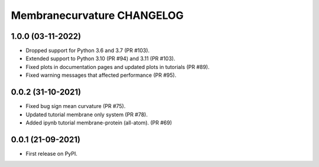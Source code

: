 Membranecurvature CHANGELOG
=============================

1.0.0 (03-11-2022)
-------------------

* Dropped support for Python 3.6 and 3.7 (PR #103). 
* Extended support to Python 3.10 (PR #94) and 3.11 (PR #103).
* Fixed plots in documentation pages and updated plots in tutorials (PR #89).
* Fixed warning messages that affected performance (PR #95).


0.0.2 (31-10-2021)
-------------------

* Fixed bug sign mean curvature (PR #75).
* Updated tutorial membrane only system (PR #78).
* Added ipynb tutorial membrane-protein (all-atom). (PR #69) 


0.0.1 (21-09-2021)
-------------------

* First release on PyPI.